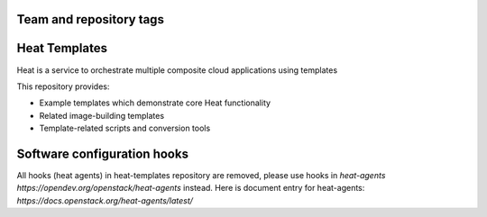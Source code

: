 ========================
Team and repository tags
========================

.. image:: https://governance.openstack.org/tc/badges/heat-templates.svg
    :target: https://governance.openstack.org/tc/reference/tags/index.html

.. Change things from this point on

==============
Heat Templates
==============

Heat is a service to orchestrate multiple composite cloud applications using
templates

This repository provides:

* Example templates which demonstrate core Heat functionality
* Related image-building templates
* Template-related scripts and conversion tools

============================
Software configuration hooks
============================


All hooks (heat agents) in heat-templates repository are removed,
please use hooks in `heat-agents https://opendev.org/openstack/heat-agents` instead.
Here is document entry for heat-agents: `https://docs.openstack.org/heat-agents/latest/`
